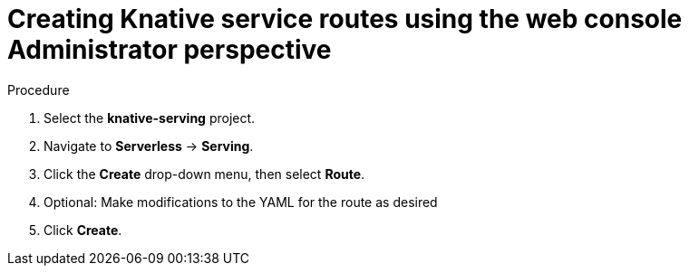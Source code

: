 // Module included in the following assemblies:
//
// * serverless/admin/odc-serving-admin.adoc

[id="srvls-create-route-odc-admin_{context}"]
= Creating Knative service routes using the web console Administrator perspective

.Procedure

. Select the *knative-serving* project.
. Navigate to *Serverless* -> *Serving*.
. Click the *Create* drop-down menu, then select *Route*.
. Optional: Make modifications to the YAML for the route as desired
. Click *Create*.
